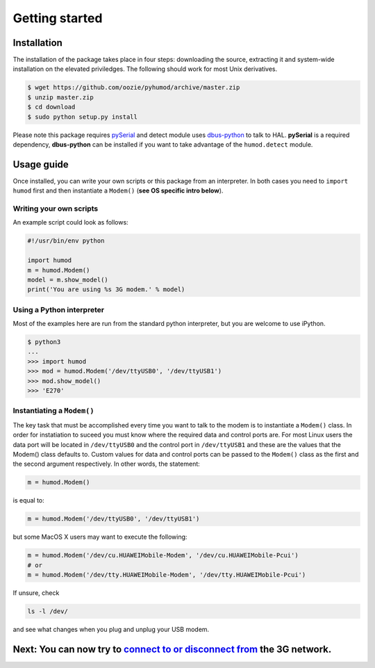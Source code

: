 Getting started
===============

Installation
------------
The installation of the package takes place in four steps: downloading the source, extracting it and system-wide installation on the elevated priviledges. The following should work for most Unix derivatives.

.. code:: shell

    $ wget https://github.com/oozie/pyhumod/archive/master.zip
    $ unzip master.zip
    $ cd download
    $ sudo python setup.py install

Please note this package requires `pySerial <http://pyserial.sourceforge.net>`_ and detect module uses `dbus-python <http://dbus.freedesktop.org/doc/dbus-python/doc/tutorial.html>`_ to talk to HAL. **pySerial** is a required dependency, **dbus-python** can be installed if you want to take advantage of the ``humod.detect`` module. 

Usage guide
-----------
Once installed, you can write your own scripts or this package from an interpreter. In both cases you need to ``import humod`` first and then instantiate a ``Modem()`` (**see OS specific intro below**). 

Writing your own scripts
~~~~~~~~~~~~~~~~~~~~~~~~
An example script could look as follows:

.. code:: python

    #!/usr/bin/env python
    
    import humod
    m = humod.Modem()
    model = m.show_model()
    print('You are using %s 3G modem.' % model)

Using a Python interpreter
~~~~~~~~~~~~~~~~~~~~~~~~~~
Most of the examples here are run from the standard python interpreter, but you are welcome to use iPython.

.. code:: python

    $ python3
    ...
    >>> import humod
    >>> mod = humod.Modem('/dev/ttyUSB0', '/dev/ttyUSB1')
    >>> mod.show_model()
    >>> 'E270'

Instantiating a ``Modem()``
~~~~~~~~~~~~~~~~~~~~~~~~~~~
The key task that must be accomplished every time you want to talk to the modem is to instantiate a ``Modem()`` class. In order for instatiation to suceed you must know where the required data and control ports are. For most Linux users the data port will be located in ``/dev/ttyUSB0`` and the control port in ``/dev/ttyUSB1`` and these are the values that the Modem() class defaults to. Custom values for data and control ports can be passed to the ``Modem()`` class as the first and the second argument respectively. In other words, the statement:

.. code:: python

    m = humod.Modem()

is equal to:

.. code:: python

    m = humod.Modem('/dev/ttyUSB0', '/dev/ttyUSB1')

but some MacOS X users may want to execute the following:

.. code:: python

    m = humod.Modem('/dev/cu.HUAWEIMobile-Modem', '/dev/cu.HUAWEIMobile-Pcui')
    # or
    m = humod.Modem('/dev/tty.HUAWEIMobile-Modem', '/dev/tty.HUAWEIMobile-Pcui')

If unsure, check

.. code:: shell

    ls -l /dev/

and see what changes when you plug and unplug your USB modem.

Next: You can now try to `connect to or disconnect from <ConnectDisconnect.rst>`_ the 3G network.
---------------------------